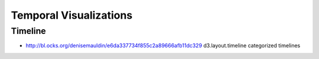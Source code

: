 

=======================
Temporal Visualizations
=======================


Timeline
========


* http://bl.ocks.org/denisemauldin/e6da337734f855c2a89666afb11dc329 d3.layout.timeline categorized timelines